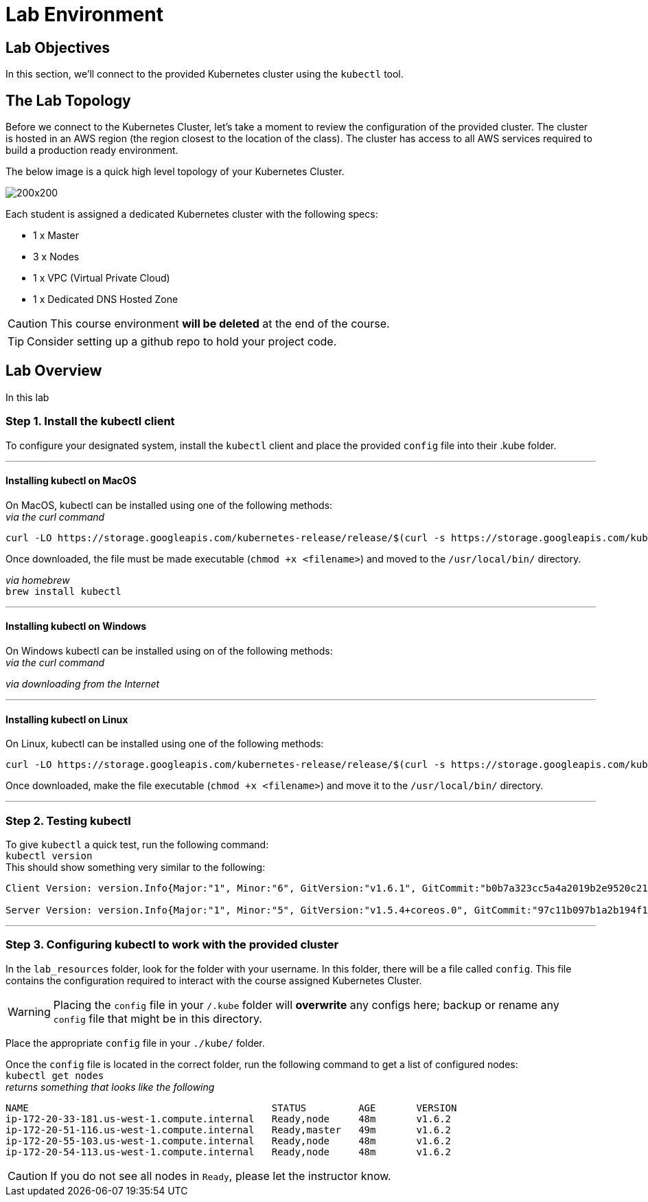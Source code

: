 = Lab Environment

== Lab Objectives

In this section, we'll connect to the provided Kubernetes cluster using the `kubectl` tool.

== The Lab Topology

Before we connect to the Kubernetes Cluster, let's take a moment to review the configuration of the provided cluster. The cluster is hosted in an AWS region (the region closest to the location of the class).  The cluster has access to all AWS services required to build a production ready environment.

The below image is a quick high level topology of your Kubernetes Cluster.

:imagesdir: images

image::KubernetesLab.png[200x200, role=top]

Each student is assigned a dedicated Kubernetes cluster with the following specs:

* 1 x Master
* 3 x Nodes
* 1 x VPC (Virtual Private Cloud)
* 1 x Dedicated DNS Hosted Zone

CAUTION: This course environment *will be deleted* at the end of the course.

TIP: Consider setting up a github repo to hold your project code.

== Lab Overview

In this lab

=== Step 1. Install the kubectl client

To configure your designated system, install the `kubectl` client and place the provided `config` file into their .kube folder.

---
==== Installing kubectl on MacOS

On MacOS, kubectl can be installed using one of the following methods: +
_via the curl command_ +
....
curl -LO https://storage.googleapis.com/kubernetes-release/release/$(curl -s https://storage.googleapis.com/kubernetes-release/release/stable.txt)/bin/darwin/amd64/kubectl
....
Once downloaded, the file must be made executable (`chmod +x <filename>`) and moved to the `/usr/local/bin/` directory.

_via homebrew_ +
`brew install kubectl` +

---
==== Installing kubectl on Windows

On Windows kubectl can be installed using on of the following methods: +
_via the curl command_ +
....

....
_via downloading from the Internet_ +

---
==== Installing kubectl on Linux
On Linux, kubectl can be installed using one of the following methods: +
....
curl -LO https://storage.googleapis.com/kubernetes-release/release/$(curl -s https://storage.googleapis.com/kubernetes-release/release/stable.txt)/bin/linux/amd64/kubectl
....
Once downloaded, make the file executable (`chmod +x <filename>`) and move it to the `/usr/local/bin/` directory.

---
=== Step 2. Testing kubectl

To give `kubectl` a quick test, run the following command: +
`kubectl version` +
This should show something very similar to the following:
....
Client Version: version.Info{Major:"1", Minor:"6", GitVersion:"v1.6.1", GitCommit:"b0b7a323cc5a4a2019b2e9520c21c7830b7f708e", GitTreeState:"clean", BuildDate:"2017-04-03T23:37:53Z", GoVersion:"go1.8", Compiler:"gc", Platform:"darwin/amd64"}

Server Version: version.Info{Major:"1", Minor:"5", GitVersion:"v1.5.4+coreos.0", GitCommit:"97c11b097b1a2b194f1eddca8ce5468fcc83331c", GitTreeState:"clean", BuildDate:"2017-03-08T23:54:21Z", GoVersion:"go1.7.4", Compiler:"gc", Platform:"linux/amd64"}
....

<<<
---
=== Step 3. Configuring kubectl to work with the provided cluster
In the `lab_resources` folder, look for the folder with your username. In this folder, there will be a file called `config`. This file contains the configuration required to interact with the course assigned Kubernetes Cluster.

WARNING: Placing the `config` file in your `/.kube` folder will *overwrite* any configs here; backup or rename any `config` file that might be in this directory.

Place the appropriate `config` file in your `./kube/` folder.

Once the `config` file is located in the correct folder, run the following command to get a list of configured nodes: +
`kubectl get nodes` +
_returns something that looks like the following_ +
....
NAME                                          STATUS         AGE       VERSION
ip-172-20-33-181.us-west-1.compute.internal   Ready,node     48m       v1.6.2
ip-172-20-51-116.us-west-1.compute.internal   Ready,master   49m       v1.6.2
ip-172-20-55-103.us-west-1.compute.internal   Ready,node     48m       v1.6.2
ip-172-20-54-113.us-west-1.compute.internal   Ready,node     48m       v1.6.2
....
CAUTION: If you do not see all nodes in `Ready`, please let the instructor know.
